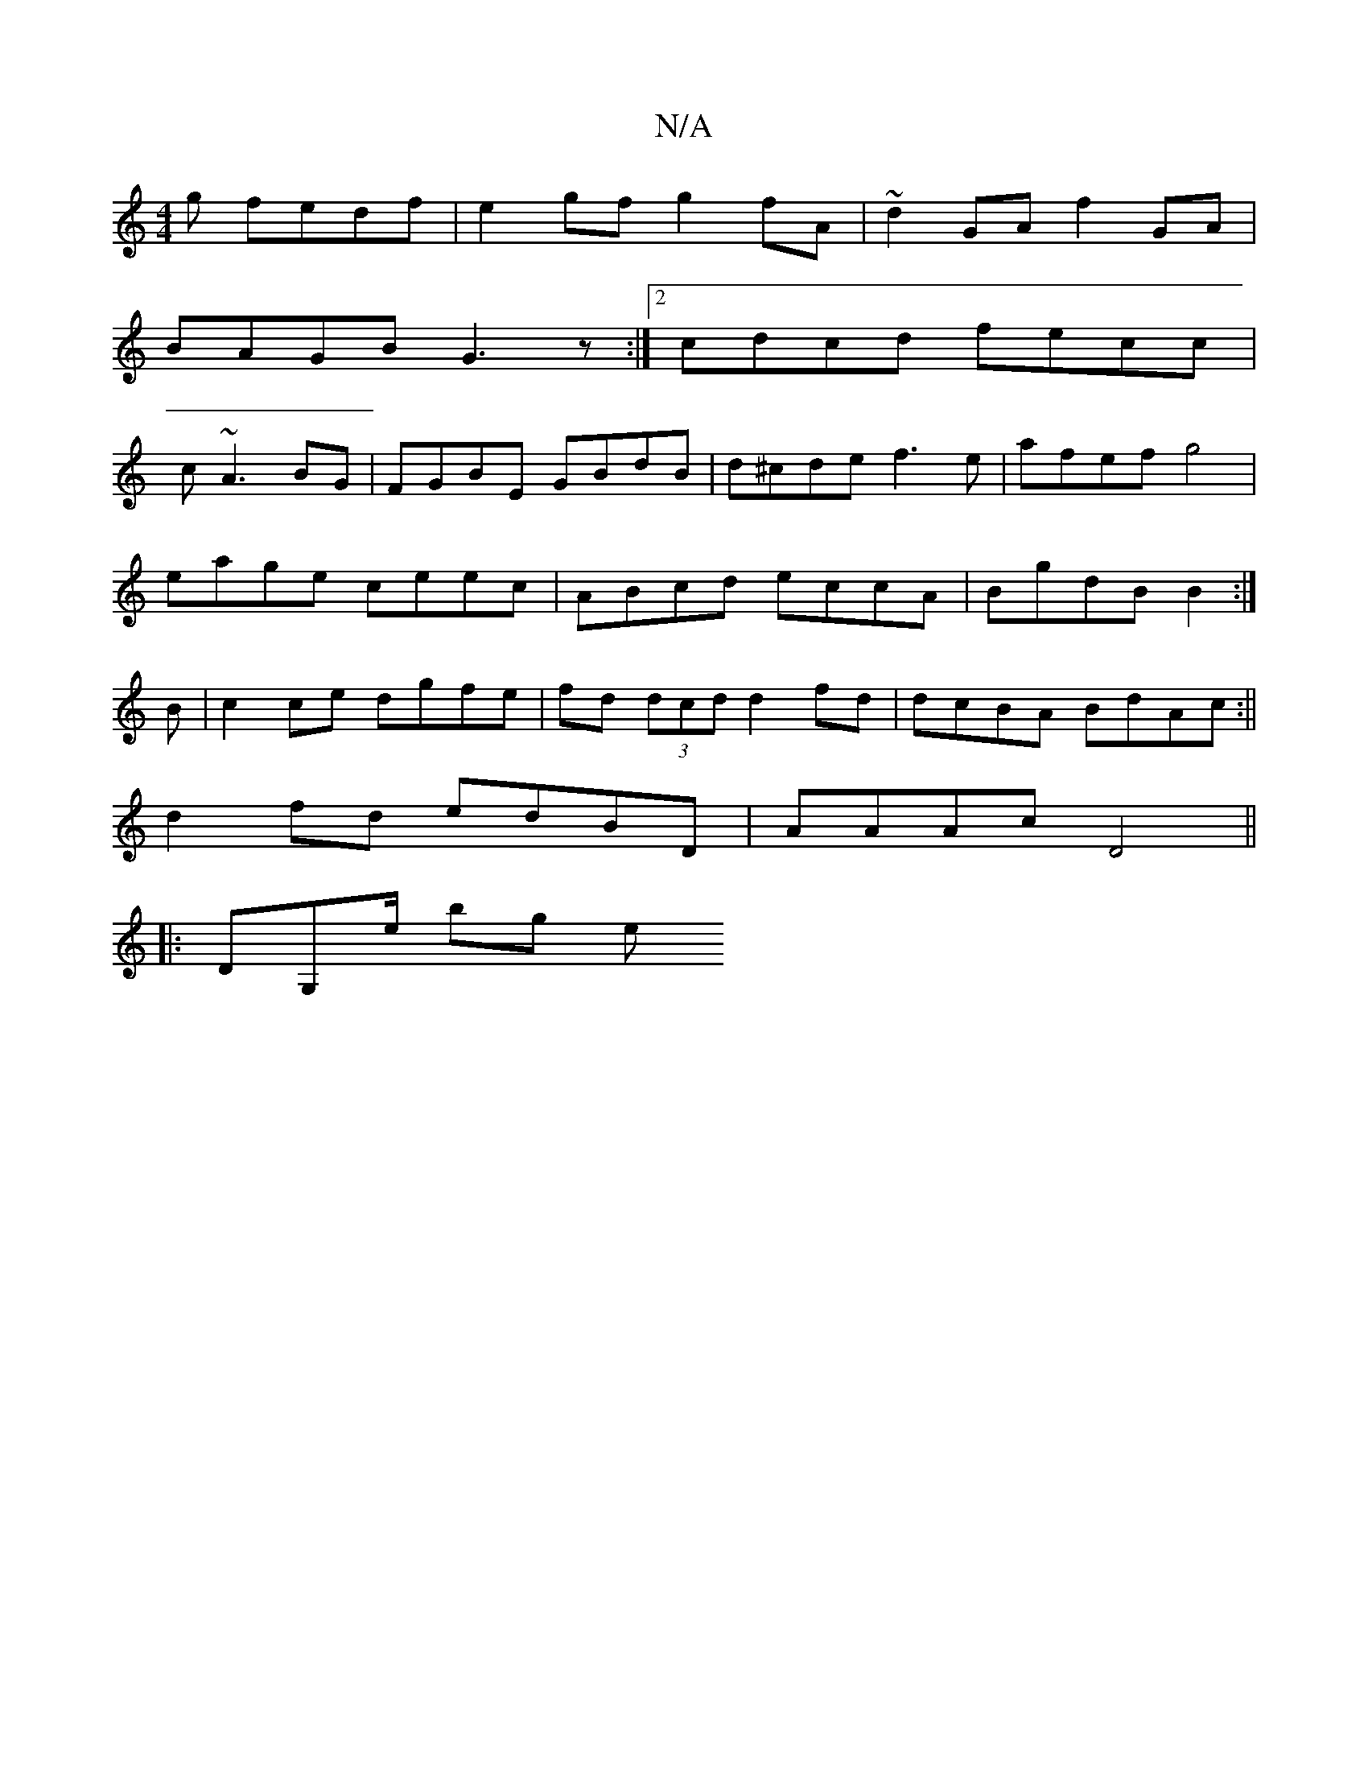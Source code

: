X:1
T:N/A
M:4/4
R:N/A
K:Cmajor
g fedf|e2 gf g2fA|~d2GA f2GA|
BAGB G3z:|[2 cdcd fecc|
c~A3BG|FGBE GBdB|d^cde f3e|afef g4 |
eage ceec | ABcd eccA | BgdB B2 :|
B | c2 ce dgfe|fd (3dcd d2fd|dcBA BdAc:||
d2fd edBD|AAAc D4||
|:DG,e/ bg e